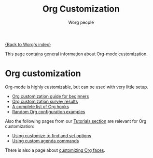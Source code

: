 #+STARTUP:    align fold nodlcheck hidestars oddeven lognotestate
#+SEQ_TODO:   TODO(t) INPROGRESS(i) WAITING(w@) | DONE(d) CANCELED(c@)
#+TAGS:       Write(w) Update(u) Fix(f) Check(c)
#+TITLE:      Org Customization
#+AUTHOR:     Worg people
#+EMAIL:      bzg AT altern DOT org
#+LANGUAGE:   en
#+PRIORITIES: A C B
#+CATEGORY:   worg
#+OPTIONS:    H:3 num:nil toc:nil \n:nil @:t ::t |:t ^:t -:t f:t *:t TeX:t LaTeX:t skip:nil d:(HIDE) tags:not-in-toc

[[file:../index.org][{Back to Worg's index}]]

This page contains general information about Org-mode customization.

* Org customization

Org-mode is highly customizable, but can be used with very little
setup.

- [[file:org-customization-guide.org][Org customization guide for beginners]]
- [[file:org-customization-survey.org][Org customization survey results]]
- [[file:org-hooks.org][A complete list of Org hooks]]
- [[file:org-config-examples.org][Random Org configuration examples]]

Also the following pages from our [[file:../org-tutorials/index.org][Tutorials section]] are relevant for
Org customization:

- [[file:../org-tutorials/org-customize.org][Using customize to find and set options]]
- [[file:../org-tutorials/org-custom-agenda-commands.org][Using custom agenda commands]]

There is also a page about [[file:~/install/git/Worg/org-faces.org][customizing Org faces]].

